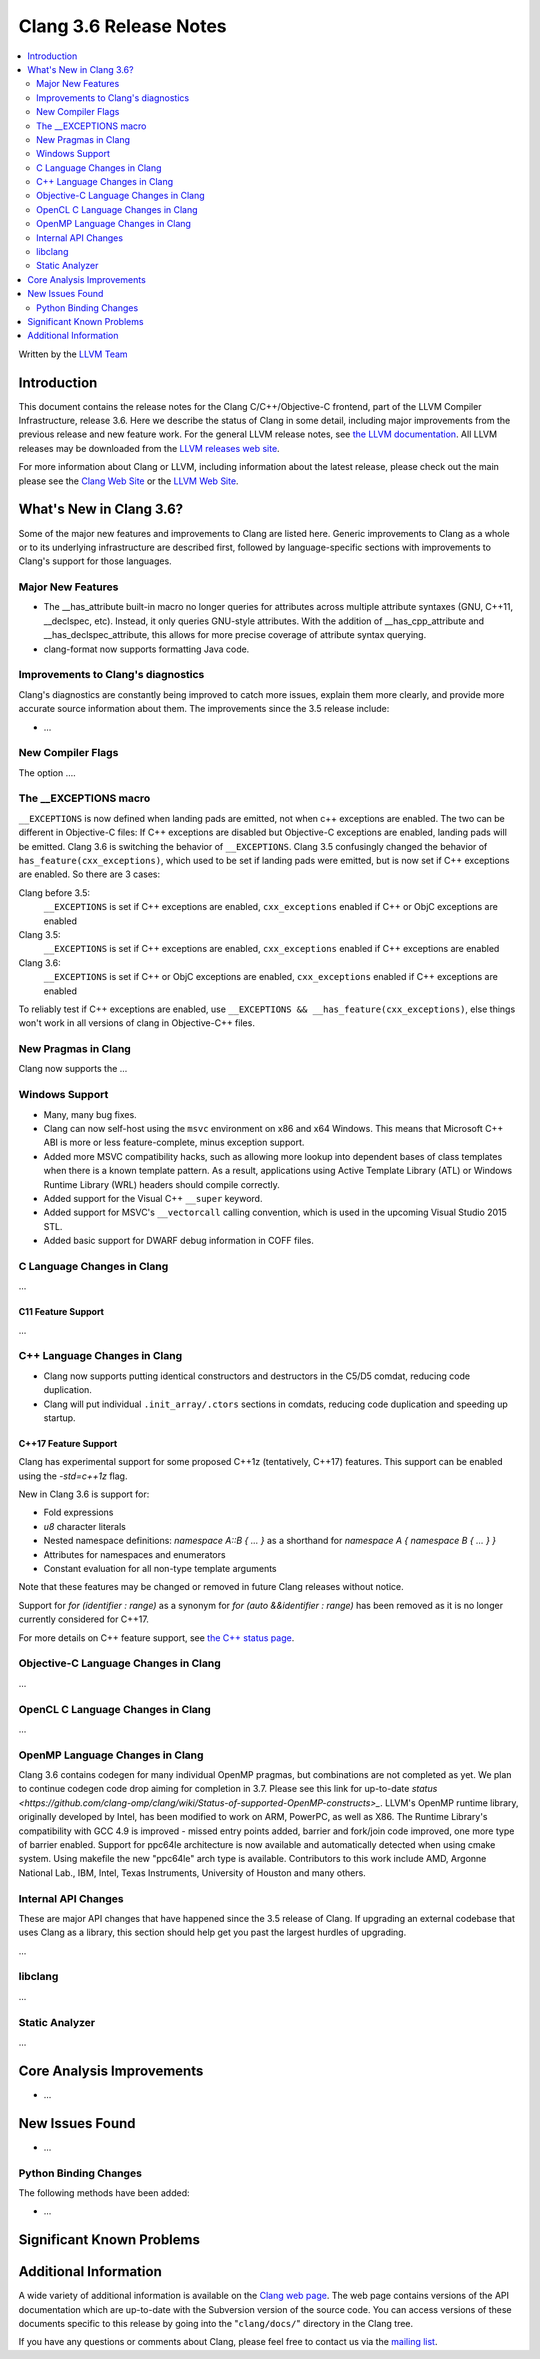 =======================
Clang 3.6 Release Notes
=======================

.. contents::
   :local:
   :depth: 2

Written by the `LLVM Team <http://llvm.org/>`_

Introduction
============

This document contains the release notes for the Clang C/C++/Objective-C
frontend, part of the LLVM Compiler Infrastructure, release 3.6. Here we
describe the status of Clang in some detail, including major
improvements from the previous release and new feature work. For the
general LLVM release notes, see `the LLVM
documentation <http://llvm.org/releases/3.6.0/docs/ReleaseNotes.html>`_.
All LLVM releases may be downloaded from the `LLVM releases web
site <http://llvm.org/releases/>`_.

For more information about Clang or LLVM, including information about
the latest release, please check out the main please see the `Clang Web
Site <http://clang.llvm.org>`_ or the `LLVM Web
Site <http://llvm.org>`_.

What's New in Clang 3.6?
========================

Some of the major new features and improvements to Clang are listed
here. Generic improvements to Clang as a whole or to its underlying
infrastructure are described first, followed by language-specific
sections with improvements to Clang's support for those languages.

Major New Features
------------------

- The __has_attribute built-in macro no longer queries for attributes across
  multiple attribute syntaxes (GNU, C++11, __declspec, etc). Instead, it only
  queries GNU-style attributes. With the addition of __has_cpp_attribute and
  __has_declspec_attribute, this allows for more precise coverage of attribute
  syntax querying.

- clang-format now supports formatting Java code.


Improvements to Clang's diagnostics
-----------------------------------

Clang's diagnostics are constantly being improved to catch more issues,
explain them more clearly, and provide more accurate source information
about them. The improvements since the 3.5 release include:

-  ...

New Compiler Flags
------------------

The option ....

The __EXCEPTIONS macro
----------------------
``__EXCEPTIONS`` is now defined when landing pads are emitted, not when c++ exceptions are enabled. The two can be different in Objective-C files: If C++ exceptions are disabled but Objective-C exceptions are enabled, landing pads will be emitted. Clang 3.6 is switching the behavior of ``__EXCEPTIONS``. Clang 3.5 confusingly changed the behavior of ``has_feature(cxx_exceptions)``, which used to be set if landing pads were emitted, but is now set if C++ exceptions are enabled. So there are 3 cases:

Clang before 3.5:
   ``__EXCEPTIONS`` is set if C++ exceptions are enabled, ``cxx_exceptions`` enabled if C++ or ObjC exceptions are enabled

Clang 3.5:
   ``__EXCEPTIONS`` is set if C++ exceptions are enabled, ``cxx_exceptions`` enabled if C++ exceptions are enabled

Clang 3.6:
   ``__EXCEPTIONS`` is set if C++ or ObjC exceptions are enabled, ``cxx_exceptions`` enabled if C++ exceptions are enabled

To reliably test if C++ exceptions are enabled, use ``__EXCEPTIONS && __has_feature(cxx_exceptions)``, else things won't work in all versions of clang in Objective-C++ files.


New Pragmas in Clang
-----------------------

Clang now supports the ...

Windows Support
---------------

- Many, many bug fixes.

- Clang can now self-host using the ``msvc`` environment on x86 and x64
  Windows. This means that Microsoft C++ ABI is more or less feature-complete,
  minus exception support.

- Added more MSVC compatibility hacks, such as allowing more lookup into
  dependent bases of class templates when there is a known template pattern.
  As a result, applications using Active Template Library (ATL) or Windows
  Runtime Library (WRL) headers should compile correctly.

- Added support for the Visual C++ ``__super`` keyword.

- Added support for MSVC's ``__vectorcall`` calling convention, which is used
  in the upcoming Visual Studio 2015 STL.

- Added basic support for DWARF debug information in COFF files.


C Language Changes in Clang
---------------------------

...

C11 Feature Support
^^^^^^^^^^^^^^^^^^^

...

C++ Language Changes in Clang
-----------------------------

- Clang now supports putting identical constructors and destructors in
  the C5/D5 comdat, reducing code duplication.

- Clang will put individual ``.init_array/.ctors`` sections in
  comdats, reducing code duplication and speeding up startup.

C++17 Feature Support
^^^^^^^^^^^^^^^^^^^^^

Clang has experimental support for some proposed C++1z (tentatively, C++17)
features. This support can be enabled using the `-std=c++1z` flag.

New in Clang 3.6 is support for:

- Fold expressions

- `u8` character literals

- Nested namespace definitions: `namespace A::B { ... }` as a shorthand for
  `namespace A { namespace B { ... } }`

- Attributes for namespaces and enumerators

- Constant evaluation for all non-type template arguments

Note that these features may be changed or removed in future Clang releases
without notice.

Support for `for (identifier : range)` as a synonym for
`for (auto &&identifier : range)` has been removed as it is no longer currently
considered for C++17.

For more details on C++ feature support, see
`the C++ status page <http://clang.llvm.org/cxx_status.html>`_.


Objective-C Language Changes in Clang
-------------------------------------

...

OpenCL C Language Changes in Clang
----------------------------------

...

OpenMP Language Changes in Clang
--------------------------------

Clang 3.6 contains codegen for many individual OpenMP pragmas, but combinations are not completed as yet.
We plan to continue codegen code drop aiming for completion in 3.7. Please see this link for up-to-date
`status <https://github.com/clang-omp/clang/wiki/Status-of-supported-OpenMP-constructs>_`.
LLVM's OpenMP runtime library, originally developed by Intel, has been modified to work on ARM, PowerPC,
as well as X86. The Runtime Library's compatibility with GCC 4.9 is improved
- missed entry points added, barrier and fork/join code improved, one more type of barrier enabled.
Support for ppc64le architecture is now available and automatically detected when using cmake system.
Using makefile the new "ppc64le" arch type is available.
Contributors to this work include AMD, Argonne National Lab., IBM, Intel, Texas Instruments, University of Houston and many others.

Internal API Changes
--------------------

These are major API changes that have happened since the 3.5 release of
Clang. If upgrading an external codebase that uses Clang as a library,
this section should help get you past the largest hurdles of upgrading.

...

libclang
--------

...

Static Analyzer
---------------

...

Core Analysis Improvements
==========================

- ...

New Issues Found
================

- ...

Python Binding Changes
----------------------

The following methods have been added:

-  ...

Significant Known Problems
==========================

Additional Information
======================

A wide variety of additional information is available on the `Clang web
page <http://clang.llvm.org/>`_. The web page contains versions of the
API documentation which are up-to-date with the Subversion version of
the source code. You can access versions of these documents specific to
this release by going into the "``clang/docs/``" directory in the Clang
tree.

If you have any questions or comments about Clang, please feel free to
contact us via the `mailing
list <http://lists.cs.uiuc.edu/mailman/listinfo/cfe-dev>`_.
